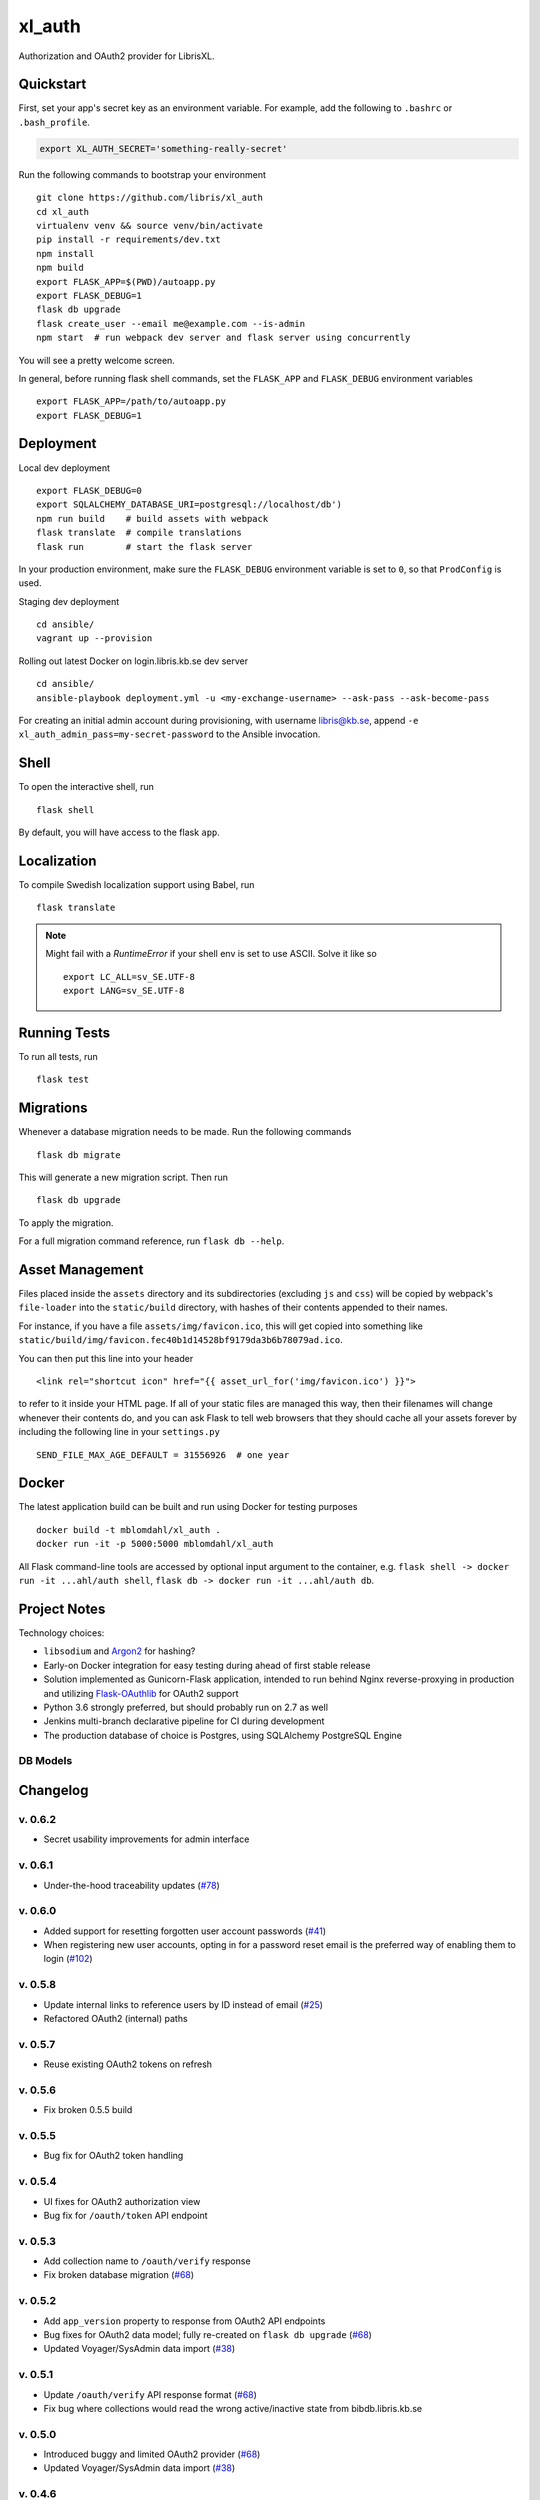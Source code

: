.. -*- coding: utf-8 -*-

=========
 xl_auth
=========

Authorization and OAuth2 provider for LibrisXL.

.. image:: http://jenkins.smithmicro.io:8080/job/xl_auth-multibranch/job/master/lastBuild/badge/icon
    :target: http://jenkins.smithmicro.io:8080/job/xl_auth-multibranch/job/master/lastBuild/
    :alt: Build Status


Quickstart
==========

First, set your app's secret key as an environment variable. For example,
add the following to ``.bashrc`` or ``.bash_profile``.

.. code-block:: bash

    export XL_AUTH_SECRET='something-really-secret'

Run the following commands to bootstrap your environment ::

    git clone https://github.com/libris/xl_auth
    cd xl_auth
    virtualenv venv && source venv/bin/activate
    pip install -r requirements/dev.txt
    npm install
    npm build
    export FLASK_APP=$(PWD)/autoapp.py
    export FLASK_DEBUG=1
    flask db upgrade
    flask create_user --email me@example.com --is-admin
    npm start  # run webpack dev server and flask server using concurrently

You will see a pretty welcome screen.

In general, before running flask shell commands, set the ``FLASK_APP`` and
``FLASK_DEBUG`` environment variables ::

    export FLASK_APP=/path/to/autoapp.py
    export FLASK_DEBUG=1


Deployment
==========

Local dev deployment ::

    export FLASK_DEBUG=0
    export SQLALCHEMY_DATABASE_URI=postgresql://localhost/db')
    npm run build    # build assets with webpack
    flask translate  # compile translations
    flask run        # start the flask server

In your production environment, make sure the ``FLASK_DEBUG`` environment variable is set to ``0``,
so that ``ProdConfig`` is used.

Staging dev deployment ::

    cd ansible/
    vagrant up --provision

Rolling out latest Docker on login.libris.kb.se dev server ::

    cd ansible/
    ansible-playbook deployment.yml -u <my-exchange-username> --ask-pass --ask-become-pass

For creating an initial admin account during provisioning, with username libris@kb.se,
append ``-e xl_auth_admin_pass=my-secret-password`` to the Ansible invocation.


Shell
=====

To open the interactive shell, run ::

    flask shell

By default, you will have access to the flask ``app``.


Localization
============

To compile Swedish localization support using Babel, run ::

    flask translate


.. note::

    Might fail with a `RuntimeError` if your shell env is set to use ASCII. Solve it like so ::

        export LC_ALL=sv_SE.UTF-8
        export LANG=sv_SE.UTF-8


Running Tests
=============

To run all tests, run ::

    flask test


Migrations
==========

Whenever a database migration needs to be made. Run the following commands ::

    flask db migrate

This will generate a new migration script. Then run ::

    flask db upgrade

To apply the migration.

For a full migration command reference, run ``flask db --help``.


Asset Management
================

Files placed inside the ``assets`` directory and its subdirectories (excluding ``js`` and ``css``)
will be copied by webpack's ``file-loader`` into the ``static/build`` directory, with hashes of
their contents appended to their names.

For instance, if you have a file ``assets/img/favicon.ico``, this will get copied into something
like ``static/build/img/favicon.fec40b1d14528bf9179da3b6b78079ad.ico``.

You can then put this line into your header ::

    <link rel="shortcut icon" href="{{ asset_url_for('img/favicon.ico') }}">

to refer to it inside your HTML page.  If all of your static files are managed this way, then
their filenames will change whenever their contents do, and you can ask Flask to tell web browsers
that they should cache all your assets forever by including the following line in
your ``settings.py`` ::

    SEND_FILE_MAX_AGE_DEFAULT = 31556926  # one year


Docker
======

The latest application build can be built and run using Docker for testing purposes ::

    docker build -t mblomdahl/xl_auth .
    docker run -it -p 5000:5000 mblomdahl/xl_auth


All Flask command-line tools are accessed by optional input argument to the container, e.g.
``flask shell -> docker run -it ...ahl/auth shell``, ``flask db -> docker run -it ...ahl/auth db``.


Project Notes
=============

Technology choices:

* ``libsodium`` and `Argon2 <https://en.wikipedia.org/wiki/Argon2>`_ for hashing?
* Early-on Docker integration for easy testing during ahead of first stable release
* Solution implemented as Gunicorn-Flask application, intended to run behind Nginx reverse-proxying
  in production and utilizing `Flask-OAuthlib <https://flask-oauthlib.readthedocs.io/en/latest/>`_
  for OAuth2 support
* Python 3.6 strongly preferred, but should probably run on 2.7 as well
* Jenkins multi-branch declarative pipeline for CI during development
* The production database of choice is Postgres, using SQLAlchemy PostgreSQL Engine


DB Models
---------

.. image:: https://user-images.githubusercontent.com/786326/33126887-7b6c746e-cf86-11e7-9176-1d500739adf7.png
   :alt: screen shot 2017-11-22 at 12 24 37 pm


Changelog
=========

v. 0.6.2
--------

* Secret usability improvements for admin interface


v. 0.6.1
--------

* Under-the-hood traceability updates (`#78 <https://github.com/libris/xl_auth/issues/78>`_)


v. 0.6.0
--------

* Added support for resetting forgotten user account passwords
  (`#41 <https://github.com/libris/xl_auth/issues/41>`_)
* When registering new user accounts, opting in for a password reset email is the preferred way of
  enabling them to login (`#102 <https://github.com/libris/xl_auth/issues/102>`_)


v. 0.5.8
--------

* Update internal links to reference users by ID instead of email
  (`#25 <https://github.com/libris/xl_auth/issues/25>`_)
* Refactored OAuth2 (internal) paths


v. 0.5.7
--------

* Reuse existing OAuth2 tokens on refresh


v. 0.5.6
--------

* Fix broken 0.5.5 build


v. 0.5.5
--------

* Bug fix for OAuth2 token handling


v. 0.5.4
--------

* UI fixes for OAuth2 authorization view
* Bug fix for ``/oauth/token`` API endpoint


v. 0.5.3
--------

* Add collection name to ``/oauth/verify`` response
* Fix broken database migration (`#68 <https://github.com/libris/xl_auth/issues/68>`_)


v. 0.5.2
--------

* Add ``app_version`` property to response from OAuth2 API endpoints
* Bug fixes for OAuth2 data model; fully re-created on ``flask db upgrade``
  (`#68 <https://github.com/libris/xl_auth/issues/68>`_)
* Updated Voyager/SysAdmin data import (`#38 <https://github.com/libris/xl_auth/issues/38>`_)


v. 0.5.1
--------

* Update ``/oauth/verify`` API response format
  (`#68 <https://github.com/libris/xl_auth/issues/68>`_)
* Fix bug where collections would read the wrong active/inactive state from bibdb.libris.kb.se


v. 0.5.0
--------

* Introduced buggy and limited OAuth2 provider
  (`#68 <https://github.com/libris/xl_auth/issues/68>`_)
* Updated Voyager/SysAdmin data import (`#38 <https://github.com/libris/xl_auth/issues/38>`_)


v. 0.4.6
--------

* Minor traceability improvements (`#78 <https://github.com/libris/xl_auth/issues/78>`_)


v. 0.4.5
--------

* Bug fixes (`#75 <https://github.com/libris/xl_auth/issues/75>`_,
  `#76 <https://github.com/libris/xl_auth/issues/76>`_)


v. 0.4.4
--------

* Data import updates (`#44 <https://github.com/libris/xl_auth/issues/44>`_)
* UI adjustments; irrelevant permissions no longer shown to cataloging admins, using
  term "sigel" instead of "kod"
* Ansible provisioning updated to use Nginx reverse proxy and SSL
  (`#39 <https://github.com/libris/xl_auth/issues/39>`_)


v. 0.4.3
--------

* Personalized user icons (Gravatar, `#70 <https://github.com/libris/xl_auth/issues/70>`_)
* Updated ``/about/`` page with current version number + links
  (`#71 <https://github.com/libris/xl_auth/issues/71>`_)
* Only list permissions on active collections on ``/users/profile/`` page


v. 0.4.2
--------

* UI improvements (`#61 <https://github.com/libris/xl_auth/issues/61>`_)
* Updated data import (`#38 <https://github.com/libris/xl_auth/issues/38>`_)


v. 0.4.1
--------

* Event stricter restrictions on non-admin users
  (`#48 <https://github.com/libris/xl_auth/issues/48>`_)
* Improved Ansible deployment logic for login.libris.kb.se
  (`#39 <https://github.com/libris/xl_auth/issues/39>`_)
* UI and help text improvements


v. 0.4.0
--------

* Added ``flask import_data`` CLI tool for pulling data from legacy systems
  (`#38 <https://github.com/libris/xl_auth/issues/38>`_,
  `#43 <https://github.com/libris/xl_auth/issues/43>`_)
* Styling and usability improvements (`#6 <https://github.com/libris/xl_auth/issues/6>`_,
  `#22 <https://github.com/libris/xl_auth/issues/22>`_)
* Applied restrictions on anonymous users and non-admins
  (`#48 <https://github.com/libris/xl_auth/issues/48>`_)
* Added new type of permission, "being the cataloging admin for a collection"
  (`#40 <https://github.com/libris/xl_auth/issues/40>`_)
* Support for dev deployment on login.libris.kb.se
  (`#39 <https://github.com/libris/xl_auth/issues/39>`_)


v. 0.3.0
--------

* Added the concept of users having permissions on zero or more collections
  (`#27 <https://github.com/libris/xl_auth/issues/27>`_)


v. 0.2.2
--------

* Bug fix for uniqueness checks on email addresses and collection codes
  (`#30 <https://github.com/libris/xl_auth/issues/30>`_)


v. 0.2.1
--------

* Added localization for Swedish and set it as the default ``BABEL_DEFAULT_LOCALE``
  (`#17 <https://github.com/libris/xl_auth/issues/17>`_)
* Added support for editing users (`#19 <https://github.com/libris/xl_auth/issues/19>`_)


v. 0.2.0
--------

* Replaced project template with `<https://github.com/sloria/cookiecutter-flask>`_
* Basic functionality of registering a user by email address and logging in
* A simple form of "collections" can be added and edited
* Dockerfile added for testing purposes (running Flask in debug mode with a ephemeral SQLite db)
* Jenkinsfile (multibranch pipeline) added for testing/linting/building on any code changes


v. 0.1.0
--------

* Establishing initial project requirements, with none of the intended functionality in place
